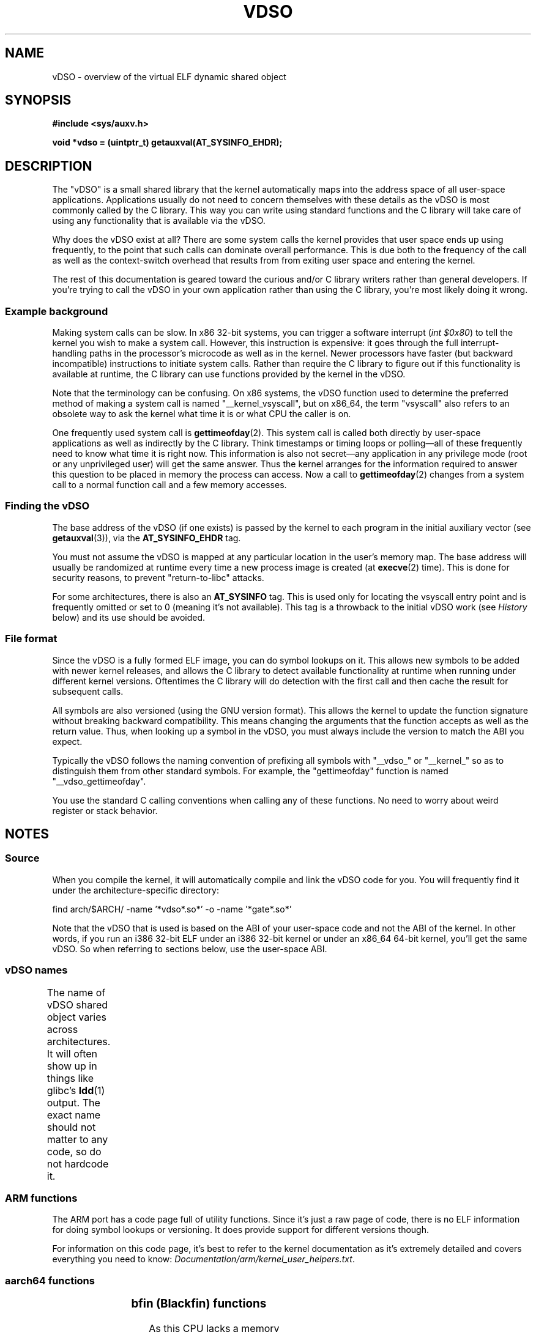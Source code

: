 .\" Written by Mike Frysinger <vapier@gentoo.org>
.\"
.\" %%%LICENSE_START(PUBLIC_DOMAIN)
.\" This page is in the public domain.
.\" %%%LICENSE_END
.\"
.\" Useful background:
.\"     http://articles.manugarg.com/systemcallinlinux2_6.html
.\"     https://lwn.net/Articles/446528/
.\"     http://www.linuxjournal.com/content/creating-vdso-colonels-other-chicken
.\"     http://www.trilithium.com/johan/2005/08/linux-gate/
.\"
.TH VDSO 7 2014-01-01 "Linux" "Linux Programmer's Manual"
.SH NAME
vDSO \- overview of the virtual ELF dynamic shared object
.SH SYNOPSIS
.B #include <sys/auxv.h>

.B void *vdso = (uintptr_t) getauxval(AT_SYSINFO_EHDR);
.SH DESCRIPTION
The "vDSO" is a small shared library that the kernel automatically maps into the
address space of all user-space applications.
Applications usually do not need to concern themselves with these details
as the vDSO is most commonly called by the C library.
This way you can write using standard functions
and the C library will take care
of using any functionality that is available via the vDSO.

Why does the vDSO exist at all?
There are some system calls the kernel provides that user space ends up using
frequently, to the point that such calls can dominate overall performance.
This is due both to the frequency of the call as well as the
context-switch overhead that results from 
from exiting user space and entering the kernel.

The rest of this documentation is geared toward the curious and/or C library
writers rather than general developers.
If you're trying to call the vDSO in your own application rather than using
the C library, you're most likely doing it wrong.
.SS Example background
Making system calls can be slow.
In x86 32-bit systems, you can trigger a software interrupt
.RI ( "int $0x80" )
to tell the kernel you wish to make a system call.
However, this instruction is expensive: it goes through
the full interrupt-handling paths
in the processor's microcode as well as in the kernel.
Newer processors have faster (but backward incompatible) instructions to
initiate system calls.
Rather than require the C library to figure out if this functionality is
available at runtime,
the C library can use functions provided by the kernel in
the vDSO.

Note that the terminology can be confusing.
On x86 systems, the vDSO function
used to determine the preferred method of making a system call is
named "__kernel_vsyscall", but on x86_64,
the term "vsyscall" also refers to an obsolete way to ask the kernel what time
it is or what CPU the caller is on.

One frequently used system call is
.BR gettimeofday (2).
This system call is called both directly by user-space applications
as well as indirectly by
the C library.
Think timestamps or timing loops or polling\(emall of these frequently need to
know what time it is right now.
This information is also not secret\(emany application in any privilege mode
(root or any unprivileged user) will get the same answer.
Thus the kernel arranges for the information required to answer this question
to be placed in memory the process can access.
Now a call to
.BR gettimeofday (2)
changes from a system call to a normal function
call and a few memory accesses.
.SS Finding the vDSO
The base address of the vDSO (if one exists) is passed by the kernel to each
program in the initial auxiliary vector (see
.BR getauxval (3)), 
via the
.B AT_SYSINFO_EHDR
tag.

You must not assume the vDSO is mapped at any particular location in the
user's memory map.
The base address will usually be randomized at runtime every time a new
process image is created (at
.BR execve (2)
time).
This is done for security reasons,
to prevent "return-to-libc" attacks.

For some architectures, there is also an
.B AT_SYSINFO
tag.
This is used only for locating the vsyscall entry point and is frequently
omitted or set to 0 (meaning it's not available).
This tag is a throwback to the initial vDSO work (see
.IR History
below) and its use should be avoided.
.SS File format
Since the vDSO is a fully formed ELF image, you can do symbol lookups on it.
This allows new symbols to be added with newer kernel releases, and allows the
C library to detect available functionality at runtime when running under
different kernel versions.
Oftentimes the C library will do detection with the first call and then
cache the result for subsequent calls.

All symbols are also versioned (using the GNU version format).
This allows the kernel to update the function signature without breaking
backward compatibility.
This means changing the arguments that the function accepts as well as the
return value.
Thus, when looking up a symbol in the vDSO,
you must always include the version
to match the ABI you expect.

Typically the vDSO follows the naming convention of prefixing
all symbols with "__vdso_" or "__kernel_"
so as to distinguish them from other standard symbols.
For example, the "gettimeofday" function is named "__vdso_gettimeofday".

You use the standard C calling conventions when calling
any of these functions.
No need to worry about weird register or stack behavior.
.SH NOTES
.SS Source
When you compile the kernel, it will automatically compile and link the vDSO
code for you.
You will frequently find it under the architecture-specific directory:

    find arch/$ARCH/ -name '*vdso*.so*' -o -name '*gate*.so*'

Note that the vDSO that is used is based on the ABI of your user-space code
and not the ABI of the kernel.
In other words,
if you run an i386 32-bit ELF under an i386 32-bit kernel or under an
x86_64 64-bit kernel, you'll get the same vDSO.
So when referring to sections below, use the user-space ABI.
.SS vDSO names
The name of vDSO shared object varies across architectures.
It will often show up in things like glibc's 
.BR ldd (1)
output.
The exact name should not matter to any code, so do not hardcode it.
.if t \{\
.ft CW
\}
.TS
l l.
user ABI	vDSO name
_
aarch64	linux-vdso.so.1
ia64	linux-gate.so.1
ppc/32	linux-vdso32.so.1
ppc/64	linux-vdso64.so.1
s390	linux-vdso32.so.1
s390x	linux-vdso64.so.1
sh	linux-gate.so.1
i386	linux-gate.so.1
x86_64	linux-vdso.so.1
x86/x32	linux-vdso.so.1
.TE
.if t \{\
.in
.ft P
\}
.SS ARM functions
.\" See linux/arch/arm/kernel/entry-armv.S
.\" See linux/Documentation/arm/kernel_user_helpers.txt
The ARM port has a code page full of utility functions.
Since it's just a raw page of code, there is no ELF information for doing
symbol lookups or versioning.
It does provide support for different versions though.

For information on this code page,
it's best to refer to the kernel documentation
as it's extremely detailed and covers everything you need to know:
.IR Documentation/arm/kernel_user_helpers.txt .
.SS aarch64 functions
.\" See linux/arch/arm64/kernel/vdso/vdso.lds.S
.if t \{\
.ft CW
\}
.TS
l l.
symbol	version
_
__kernel_rt_sigreturn	LINUX_2.6.39
__kernel_gettimeofday	LINUX_2.6.39
__kernel_clock_gettime	LINUX_2.6.39
__kernel_clock_getres	LINUX_2.6.39
.TE
.if t \{\
.in
.ft P
\}
.SS bfin (Blackfin) functions
.\" See linux/arch/blackfin/kernel/fixed_code.S
.\" See http://docs.blackfin.uclinux.org/doku.php?id=linux-kernel:fixed-code
As this CPU lacks a memory management unit (MMU), it doesn't set up a vDSO in
the normal sense.
Instead, it maps at boot time a few raw functions into a fixed location in
memory.
User-space applications then call directly into that region.
There is no provision for backward compatibility beyond sniffing raw opcodes,
but as this is an embedded CPU, it can get away with things\(emsome of the
object formats it runs aren't even ELF based (they're bFLT/FLAT).

For documentation on this code page, it's better you refer to the public docs:
.br
http://docs.blackfin.uclinux.org/doku.php?id=linux-kernel:fixed-code
.SS ia64 (Itanium) functions
.\" See linux/arch/ia64/kernel/gate.lds.S
.\" Also linux/arch/ia64/kernel/fsys.S and linux/Documentation/ia64/fsys.txt
.if t \{\
.ft CW
\}
.TS
l l.
symbol	version
_
__kernel_sigtramp	LINUX_2.5
__kernel_syscall_via_break	LINUX_2.5
__kernel_syscall_via_epc	LINUX_2.5
.TE
.if t \{\
.in
.ft P
\}

The Itanium port is somewhat tricky.
In addition to the vDSO above, it also has "light-weight system calls" (also
known as "fast syscalls" or "fsys").
You can invoke these via the
.I __kernel_syscall_via_epc
vDSO helper.
The system calls listed here have the same semantics as if you called them
directly via
.BR syscall (2),
so refer to the relevant
documentation for each.
The table below lists the functions available via this mechanism.
.if t \{\
.ft CW
\}
.TS
l.
function
_
clock_gettime
getcpu
getpid
getppid
gettimeofday
set_tid_address
.TE
.if t \{\
.in
.ft P
\}
.SS parisc (hppa) functions
.\" See linux/arch/parisc/kernel/syscall.S
.\" See linux/Documentation/parisc/registers
The parisc port has a code page full of utility functions called a gateway page.
Rather than use the normal ELF auxiliary vector approach,
it passes the address of
the page to the process via the SR2 register.
The permissions on the page are such that merely executing those addresses
automatically executes with kernel privileges and not in user-space.
This is done to match the way HP-UX works.

Since it's just a raw page of code, there is no ELF information for doing
symbol lookups or versioning.
Simply call into the appropriate offset via the branch instruction,
for example:

    ble <offset>(%sr2, %r0)
.if t \{\
.ft CW
\}
.TS
l l.
offset	function
_
00b0	lws_entry
00e0	set_thread_pointer
0100	linux_gateway_entry (syscall)
0268	syscall_nosys
0274	tracesys
0324	tracesys_next
0368	tracesys_exit
03a0	tracesys_sigexit
03b8	lws_start
03dc	lws_exit_nosys
03e0	lws_exit
03e4	lws_compare_and_swap64
03e8	lws_compare_and_swap
0404	cas_wouldblock
0410	cas_action
.TE
.if t \{\
.in
.ft P
\}
.SS ppc/32 functions
.\" See linux/arch/powerpc/kernel/vdso32/vdso32.lds.S
The functions marked with a
.I *
below are available only when the kernel is
a powerpc64 (64-bit) kernel.
.if t \{\
.ft CW
\}
.TS
l l.
symbol	version
_
__kernel_clock_getres	LINUX_2.6.15
__kernel_clock_gettime	LINUX_2.6.15
__kernel_datapage_offset	LINUX_2.6.15
__kernel_get_syscall_map	LINUX_2.6.15
__kernel_get_tbfreq	LINUX_2.6.15
__kernel_getcpu \fI*\fR	LINUX_2.6.15
__kernel_gettimeofday	LINUX_2.6.15
__kernel_sigtramp_rt32	LINUX_2.6.15
__kernel_sigtramp32	LINUX_2.6.15
__kernel_sync_dicache	LINUX_2.6.15
__kernel_sync_dicache_p5	LINUX_2.6.15
.TE
.if t \{\
.in
.ft P
\}
.SS ppc/64 functions
.\" See linux/arch/powerpc/kernel/vdso64/vdso64.lds.S
.if t \{\
.ft CW
\}
.TS
l l.
symbol	version
_
__kernel_clock_getres	LINUX_2.6.15
__kernel_clock_gettime	LINUX_2.6.15
__kernel_datapage_offset	LINUX_2.6.15
__kernel_get_syscall_map	LINUX_2.6.15
__kernel_get_tbfreq	LINUX_2.6.15
__kernel_getcpu	LINUX_2.6.15
__kernel_gettimeofday	LINUX_2.6.15
__kernel_sigtramp_rt64	LINUX_2.6.15
__kernel_sync_dicache	LINUX_2.6.15
__kernel_sync_dicache_p5	LINUX_2.6.15
.TE
.if t \{\
.in
.ft P
\}
.SS s390 functions
.\" See linux/arch/s390/kernel/vdso32/vdso32.lds.S
.if t \{\
.ft CW
\}
.TS
l l.
symbol	version
_
__kernel_clock_getres	LINUX_2.6.29
__kernel_clock_gettime	LINUX_2.6.29
__kernel_gettimeofday	LINUX_2.6.29
.TE
.if t \{\
.in
.ft P
\}
.SS s390x functions
.\" See linux/arch/s390/kernel/vdso64/vdso64.lds.S
.if t \{\
.ft CW
\}
.TS
l l.
symbol	version
_
__kernel_clock_getres	LINUX_2.6.29
__kernel_clock_gettime	LINUX_2.6.29
__kernel_gettimeofday	LINUX_2.6.29
.TE
.if t \{\
.in
.ft P
\}
.SS sh (SuperH) functions
.\" See linux/arch/sh/kernel/vsyscall/vsyscall.lds.S
.if t \{\
.ft CW
\}
.TS
l l.
symbol	version
_
__kernel_rt_sigreturn	LINUX_2.6
__kernel_sigreturn	LINUX_2.6
__kernel_vsyscall	LINUX_2.6
.TE
.if t \{\
.in
.ft P
\}
.SS i386 functions
.\" See linux/arch/x86/vdso/vdso32/vdso32.lds.S
.if t \{\
.ft CW
\}
.TS
l l.
symbol	version
_
__kernel_sigreturn	LINUX_2.5
__kernel_rt_sigreturn	LINUX_2.5
__kernel_vsyscall	LINUX_2.5
.TE
.if t \{\
.in
.ft P
\}
.SS x86_64 functions
.\" See linux/arch/x86/vdso/vdso.lds.S
All of these symbols are also available without the "__vdso_" prefix, but
you should ignore those and stick to the names below.
.if t \{\
.ft CW
\}
.TS
l l.
symbol	version
_
__vdso_clock_gettime	LINUX_2.6
__vdso_getcpu	LINUX_2.6
__vdso_gettimeofday	LINUX_2.6
__vdso_time	LINUX_2.6
.TE
.if t \{\
.in
.ft P
\}
.SS x86/x32 functions
.\" See linux/arch/x86/vdso/vdso32.lds.S
.if t \{\
.ft CW
\}
.TS
l l.
symbol	version
_
__vdso_clock_gettime	LINUX_2.6
__vdso_getcpu	LINUX_2.6
__vdso_gettimeofday	LINUX_2.6
__vdso_time	LINUX_2.6
.TE
.if t \{\
.in
.ft P
\}
.SS History
The vDSO was originally just a single function\(emthe vsyscall.
In older kernels, you might see that name
in a process's memory map rather than "vdso".
Over time, people realized that this mechanism 
was a great way to pass more functionality
to user space, so it was reconceived as a vDSO in the current format.
.SH SEE ALSO
.BR syscalls (2),
.BR getauxval (3),
.BR proc (5)

The documents, examples, and source code in the Linux source code tree:
.in +4n
.nf

Documentation/ABI/stable/vdso
Documentation/ia64/fsys.txt
Documentation/vDSO/* (includes examples of using the vDSO)

find arch/ -iname '*vdso*' -o -iname '*gate*'
.fi
.in
